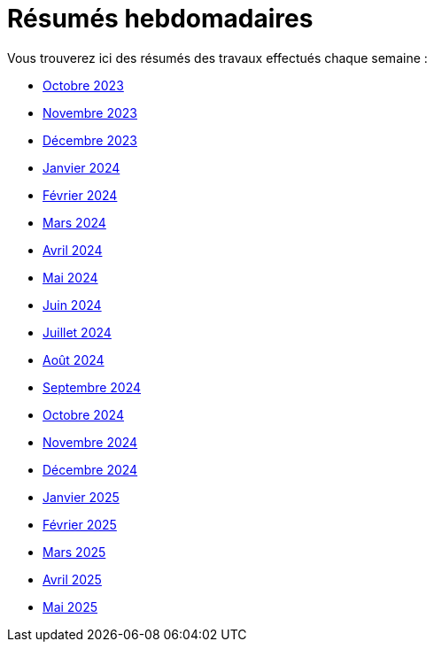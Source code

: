 # Résumés hebdomadaires

Vous trouverez ici des résumés des travaux effectués chaque semaine :

* xref:abstracts/2023_10.adoc[Octobre 2023]
* xref:abstracts/2023_11.adoc[Novembre 2023]
* xref:abstracts/2023_12.adoc[Décembre 2023]
* xref:abstracts/2024_1.adoc[Janvier 2024]
* xref:abstracts/2024_2.adoc[Février 2024]
* xref:abstracts/2024_3.adoc[Mars 2024]
* xref:abstracts/2024_4.adoc[Avril 2024]
* xref:abstracts/2024_5.adoc[Mai 2024]
* xref:abstracts/2024_6.adoc[Juin 2024]
* xref:abstracts/2024_7.adoc[Juillet 2024]
* xref:abstracts/2024_8.adoc[Août 2024]
* xref:abstracts/2024_9.adoc[Septembre 2024]
* xref:abstracts/2024_10.adoc[Octobre 2024]
* xref:abstracts/2024_11.adoc[Novembre 2024]
* xref:abstracts/2024_12.adoc[Décembre 2024]
* xref:abstracts/2025_1.adoc[Janvier 2025]
* xref:abstracts/2025_2.adoc[Février 2025]
* xref:abstracts/2025_3.adoc[Mars 2025]
* xref:abstracts/2025_4.adoc[Avril 2025]
* xref:abstracts/2025_5.adoc[Mai 2025]
